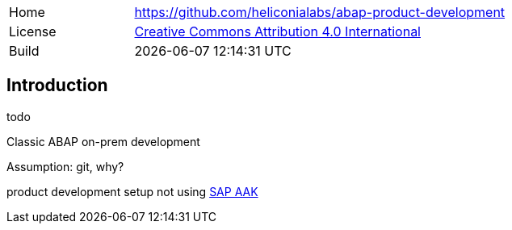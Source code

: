 [cols="1,3",frame=none,grid=none]
|===
|Home
|link:https://github.com/heliconialabs/abap-product-development[https://github.com/heliconialabs/abap-product-development]

|License
|link:https://github.com/heliconialabs/abap-product-development/blob/main/LICENSE[Creative Commons Attribution 4.0 International]

|Build
|{docdatetime}
|===

== Introduction
todo

Classic ABAP on-prem development

Assumption: git, why?

product development setup not using link:https://help.sap.com/docs/SAP_ADD-ON_ASSEMBLY_KIT[SAP AAK]
